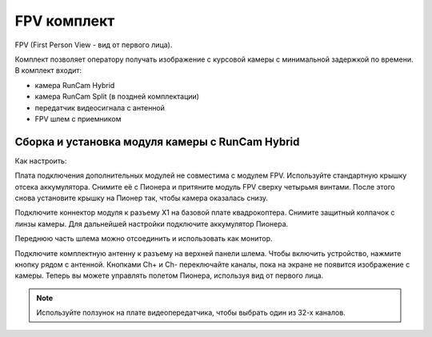 FPV комплект
================
FPV (First Person View - вид от первого лица).

Комплект позволяет оператору получать изображение с курсовой камеры с минимальной задержкой по времени.
В комплект входит:

* камера RunCam Hybrid
* камера RunCam Split (в поздней комплектации)
* передатчик видеосигнала с антенной
* FPV шлем с приемником 

Сборка и установка модуля камеры с RunCam Hybrid
________________________________________________

Как настроить:

Плата подключения дополнительных модулей не совместима с модулем FPV. Используйте стандартную крышку отсека аккумулятора. Снимите её с Пионера и притяните модуль FPV сверху четырьмя винтами. После этого снова установите крышку на Пионер так, чтобы камера оказалась снизу. 

Подключите коннектор модуля к разъему X1 на базовой плате квадрокоптера. Снимите защитный колпачок с линзы камеры. Для дальнейшей настройки подключите аккумулятор Пионера.

Переднюю часть шлема можно отсоединить и использовать как монитор. 

Подключите комплектную антенну к разъему на верхней панели шлема. Чтобы включить устройство, нажмите кнопку рядом с антенной. Кнопками Ch+ и Ch- переключайте каналы, пока на экране не появится изображение с камеры. Теперь вы можете управлять полетом Пионера, используя вид от первого лица. 

.. note:: Используйте ползунок на плате видеопередатчика, чтобы выбрать один из 32-х каналов. 

